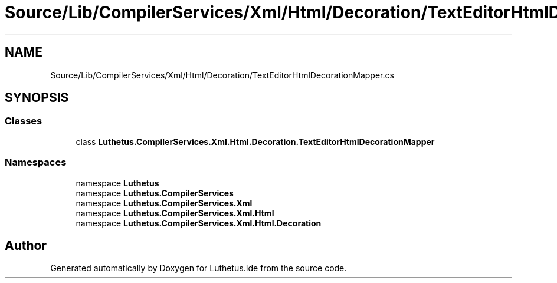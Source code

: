 .TH "Source/Lib/CompilerServices/Xml/Html/Decoration/TextEditorHtmlDecorationMapper.cs" 3 "Version 1.0.0" "Luthetus.Ide" \" -*- nroff -*-
.ad l
.nh
.SH NAME
Source/Lib/CompilerServices/Xml/Html/Decoration/TextEditorHtmlDecorationMapper.cs
.SH SYNOPSIS
.br
.PP
.SS "Classes"

.in +1c
.ti -1c
.RI "class \fBLuthetus\&.CompilerServices\&.Xml\&.Html\&.Decoration\&.TextEditorHtmlDecorationMapper\fP"
.br
.in -1c
.SS "Namespaces"

.in +1c
.ti -1c
.RI "namespace \fBLuthetus\fP"
.br
.ti -1c
.RI "namespace \fBLuthetus\&.CompilerServices\fP"
.br
.ti -1c
.RI "namespace \fBLuthetus\&.CompilerServices\&.Xml\fP"
.br
.ti -1c
.RI "namespace \fBLuthetus\&.CompilerServices\&.Xml\&.Html\fP"
.br
.ti -1c
.RI "namespace \fBLuthetus\&.CompilerServices\&.Xml\&.Html\&.Decoration\fP"
.br
.in -1c
.SH "Author"
.PP 
Generated automatically by Doxygen for Luthetus\&.Ide from the source code\&.
